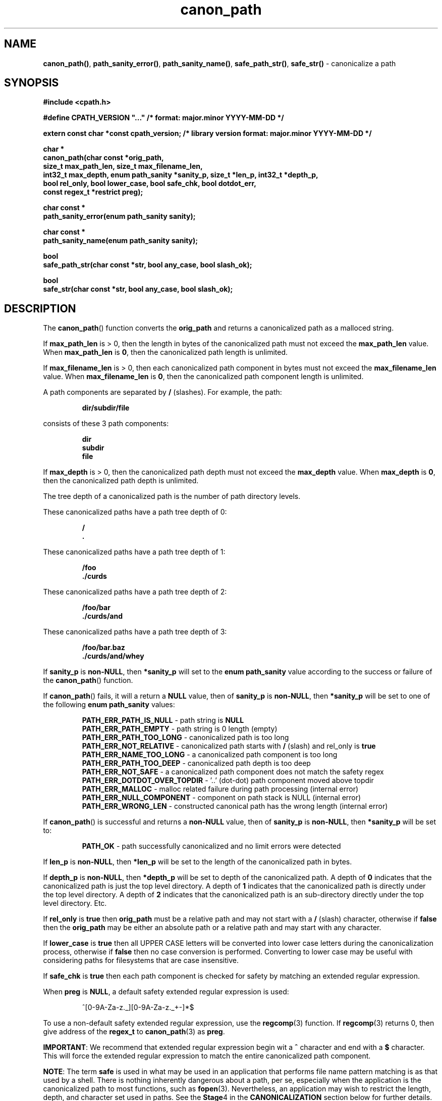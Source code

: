 .\" section 3 man page for canon_path
.\"
.\" "... not all those who wander are lost."
.\"
.\"      -- J.R.R. Tolkien
.\"
.\" Copyright (c) 1991,2008,2014-2016,2022-2025 by Landon Curt Noll.  All Rights Reserved.
.\"
.\" Permission to use, copy, modify, and distribute this software and
.\" its documentation for any purpose and without fee is hereby granted,
.\" provided that the above copyright, this permission notice and text
.\" this comment, and the disclaimer below appear in all of the following:
.\"
.\"       supporting documentation
.\"       source copies
.\"       source works derived from this source
.\"       binaries derived from this source or from derived source
.\"
.\" THE AUTHORS DISCLAIM ALL WARRANTIES WITH REGARD TO THIS SOFTWARE, INCLUDING
.\" ALL IMPLIED WARRANTIES OF MERCHANTABILITY AND FITNESS. IN NO EVENT SHALL THE
.\" AUTHORS BE LIABLE FOR ANY SPECIAL, INDIRECT OR CONSEQUENTIAL DAMAGES OR ANY
.\" DAMAGES WHATSOEVER RESULTING FROM LOSS OF USE, DATA OR PROFITS, WHETHER IN AN
.\" ACTION OF CONTRACT, NEGLIGENCE OR OTHER TORTIOUS ACTION, ARISING OUT OF OR IN
.\" CONNECTION WITH THE USE OR PERFORMANCE OF THIS SOFTWARE.
.\"
.\" This code was developed between 1991-2025 by Landon Curt Noll.
.\"
.\"	chongo (Landon Curt Noll, http://www.isthe.com/chongo/index.html) /\oo/\
.\"
.\" "Share and Enjoy!"
.\"
.TH canon_path 3 "21 October 2025" "canon_path"
.SH NAME
.BR canon_path() \|,
.BR path_sanity_error() \|,
.BR path_sanity_name() \|,
.BR safe_path_str() \|,
.BR safe_str()
\- canonicalize a path
.SH SYNOPSIS
\fB#include <cpath.h>\fP
.sp
\fB#define CPATH_VERSION "..."                      /* format: major.minor YYYY-MM-DD */\fP
.sp
\fBextern const char *const cpath_version;          /* library version format: major.minor YYYY-MM-DD */\fP
.sp
\fBchar *\fP
.br
\fBcanon_path(char const *orig_path,\fP
.br
\fB           size_t max_path_len, size_t max_filename_len,\fP
.br
\fB           int32_t max_depth, enum path_sanity *sanity_p, size_t *len_p, int32_t *depth_p,\fP
.br
\fB           bool rel_only, bool lower_case, bool safe_chk, bool dotdot_err,\fP
.br
\fB           const regex_t *restrict preg);\fP
.sp
\fBchar const *\fP
.br
\fBpath_sanity_error(enum path_sanity sanity);\fP
.sp
\fBchar const *\fP
.br
\fBpath_sanity_name(enum path_sanity sanity);\fP
.sp
\fBbool\fP
.br
\fBsafe_path_str(char const *str, bool any_case, bool slash_ok);\fP
.sp
\fBbool\fP
.br
\fBsafe_str(char const *str, bool any_case, bool slash_ok);\fP
.SH DESCRIPTION
The
.BR canon_path ()
function converts the
.B orig_path
and returns a canonicalized path as a malloced string.
.PP
If
.B max_path_len
is > 0, then
the length in bytes of the canonicalized path must not exceed the
.B max_path_len
value.
When
.B max_path_len
is
.BR 0 ,
then the canonicalized path length is unlimited.
.PP
If
.B max_filename_len
is > 0, then
each canonicalized path component in bytes must not exceed the
.B max_filename_len
value.
When
.B max_filename_len
is
.BR 0 ,
then the canonicalized path component length is unlimited.
.PP
A path components are separated by
.B /
(slashes).
For example, the path:
.sp
.RS
.ft B
dir/subdir/file
.ft R
.RE
.sp
consists of these 3 path components:
.sp
.RS
.ft B
dir
.br
subdir
.br
file
.ft R
.RE
.PP
If
.B max_depth
is > 0, then
the canonicalized path depth must not exceed the
.B max_depth
value.
When
.B max_depth
is
.BR 0 ,
then the canonicalized path depth is unlimited.
.PP
The tree depth of a canonicalized path is the number of path directory levels.
.PP
These canonicalized paths have a path tree depth of 0:
.sp
.RS
.ft B
/
.br
\&.
.ft R
.RE
.PP
These canonicalized paths have a path tree depth of 1:
.sp
.RS
.ft B
/foo
.br
\&./curds
.ft R
.RE
.PP
These canonicalized paths have a path tree depth of 2:
.sp
.RS
.ft B
/foo/bar
.br
\&./curds/and
.ft R
.RE
.PP
These canonicalized paths have a path tree depth of 3:
.sp
.RS
.ft B
/foo/bar.baz
.br
\&./curds/and/whey
.ft R
.RE
.PP
If
.B sanity_p
is
.BR non-NULL ,
then
.B *sanity_p
will set to the
.B "enum path_sanity"
value according to the success or failure of the
.BR canon_path ()
function.
.sp
If
.BR canon_path ()
fails, it will a return a
.B NULL
value, then of
.B sanity_p
is
.BR non-NULL ,
then
.B *sanity_p
will be set to one of the following
.B "enum path_sanity"
values:
.sp
.RS
.B PATH_ERR_PATH_IS_NULL
- path string is
.B NULL
.br
.B PATH_ERR_PATH_EMPTY
- path string is 0 length (empty)
.br
.B PATH_ERR_PATH_TOO_LONG
- canonicalized path is too long
.br
.B PATH_ERR_NOT_RELATIVE
- canonicalized path starts with
.B /
(slash) and rel_only is
.B true
.br
.B PATH_ERR_NAME_TOO_LONG
- a canonicalized path component is too long
.br
.B PATH_ERR_PATH_TOO_DEEP
- canonicalized path depth is too deep
.br
.B PATH_ERR_NOT_SAFE
- a canonicalized path component does not match the safety regex
.br
.B PATH_ERR_DOTDOT_OVER_TOPDIR
- '..' (dot-dot) path component moved above topdir
.br
.B PATH_ERR_MALLOC
- malloc related failure during path processing (internal error)
.br
.B PATH_ERR_NULL_COMPONENT
- component on path stack is NULL (internal error)
.br
.B PATH_ERR_WRONG_LEN
- constructed canonical path has the wrong length (internal error)
.RE
.sp
If
.BR canon_path ()
is successful and returns a
.B non-NULL
value, then of
.B sanity_p
is
.BR non-NULL ,
then
.B *sanity_p
will be set to:
.RS
.PP
.sp
.B PATH_OK
- path successfully canonicalized and no limit errors were detected
.RE
.PP
If
.B len_p
is
.BR non-NULL ,
then
.B *len_p
will be set to the length of the canonicalized path in bytes.
.PP
If
.B depth_p
is
.BR non-NULL ,
then
.B *depth_p
will be set to depth of the canonicalized path.
A depth of
.B 0
indicates that the canonicalized path is just the top level directory.
A depth of
.B 1
indicates that the canonicalized path is directly under the top level directory.
A depth of
.B 2
indicates that the canonicalized path is an sub-directory directly under the top level directory.
Etc.
.PP
If
.B rel_only
is
.B true
then
.B orig_path
must be a relative path and may not start with a
.B /
(slash) character, otherwise if
.B false
then the
.B orig_path
may be either an absolute path or a relative path and may start with any character.
.PP
If
.B lower_case
is
.B true
then all UPPER CASE letters will be converted into lower case letters during the canonicalization process, otherwise if
.B false
then no case conversion is performed.
Converting to lower case may be
useful with considering paths for filesystems that are case insensitive.
.PP
If
.B safe_chk
is
.B true
then each path component is checked for safety by matching an extended regular expression.
.PP
When
.B preg
is
.BR NULL ,
a default safety extended regular expression is used:
.sp
.RS
.nf
^[0-9A-Za-z._][0-9A-Za-z._+-]*$
.fi
.RE
.sp
To use a non-default safety extended regular expression, use the
.BR regcomp (3)
function.
If
.BR regcomp (3)
returns 0, then give address of the
.B regex_t
to
.BR canon_path (3)
as
.BR preg .
.sp
.BR IMPORTANT :
We recommend that extended regular expression begin wit a
.B ^
character and end with a
.B $
character.
This will force the extended regular expression to match the entire canonicalized path component.
.sp
.BR NOTE :
The term
.B safe
is used in what may be used in an application that performs file name pattern matching is as that used by a shell.
There is nothing inherently dangerous about a path, per se, especially when the application is the canonicalized path
to most functions, such as
.BR fopen (3).
Nevertheless, an application may wish to restrict the length, depth, and character set used in paths.
See the
.BR Stage 4
in the
.B CANONICALIZATION
section below for further details.
.sp
See the
.B EXAMPLE
section for further details.
.PP
The
.BR path_sanity_error ()
function returns a static string describing a
.BR canon_path (3)
error by giving it a
.B "enum path_sanity"
value.
The
.B "enum path_sanity"
value may be set by calling
.BR canon_path (3)
with non-NULL sanity_p address.
See the
.B EXAMPLE
section for further details.
.PP
The
.BR path_sanity_name ()
function returns a static string that matches the
.B "enum path_sanity"
error.
The
.B "enum path_sanity"
value may be set by calling
.BR canon_path (3)
with non-NULL sanity_p address.
See the
.B EXAMPLE
section for further details.
.PP
The
.BR safe_path_str ()
function tests if
.B str
is a safe path string.
.PP
For the
.BR safe_path_str ()
function: if
.B any_case
is
.B true
and
.B slash_ok
is
.B true
then
.B str
match the regular expression:
.sp
.RS
.nf
^[/0-9A-Za-z._][/0-9A-Za-z._+-]*$
.fi
.RE
.PP
For the
.BR safe_path_str ()
function: if
.B any_case
is
.B true
and
.B slash_ok
is
.B false
then
.B str
match the regular expression:
.sp
.RS
.nf
^[0-9A-Za-z._][0-9A-Za-z._+-]*$
.fi
.RE
.PP
For the
.BR safe_path_str ()
function: if
.B any_case
is
.B false
and
.B slash_ok
is
.B true
then
.B str
match the regular expression:
.sp
.RS
.nf
^[/0-9a-z._][/0-9a-z._+-]*$
.fi
.RE
.PP
For the
.BR safe_path_str ()
function: if
.B any_case
is
.B false
and
.B slash_ok
is
.B false
then
.B str
match the regular expression:
.sp
.RS
.nf
^[0-9a-z._][0-9a-z._+-]*$
.fi
.RE
.PP
The
.BR safe_str ()
function is similar to the
.BR safe_path_str ()
except that the regular expression of the first character is not different.
In particular, the
.BR safe_path_str ()
function uses the
.BR safe_str ()
function to process characters beyond the first character.
.PP
For the
.BR safe_str ()
function: if
.B any_case
is
.B true
and
.B slash_ok
is
.B true
then
.B str
match the regular expression:
.sp
.RS
.nf
^[/0-9A-Za-z._+-]*$
.fi
.RE
.PP
For the
.BR safe_str ()
function: if
.B any_case
is
.B true
and
.B slash_ok
is
.B false
then
.B str
match the regular expression:
.sp
.RS
.nf
^[0-9A-Za-z._+-]*$
.fi
.RE
.PP
For the
.BR safe_str ()
function: if
.B any_case
is
.B false
and
.B slash_ok
is
.B true
then
.B str
match the regular expression:
.sp
.RS
.nf
^[/0-9a-z._+-]*$
.fi
.RE
.PP
For the
.BR safe_str ()
function: if
.B any_case
is
.B false
and
.B slash_ok
is
.B false
then
.B str
match the regular expression:
.sp
.RS
.nf
^[0-9a-z._+-]*$
.fi
.RE
.SH RETURN VALUE
The
.BR canon_path ()
function returns a pointer to the malloced canonicalized path, or
.B NULL
if there was an error.
.PP
Because the
.B non-NULL
return of
.BR canon_path ()
is a malloced string, the caller must free that string via the
.BR free (3)
when the canonicalized path is no longer needed.
.PP
The function
.BR path_sanity_error ()
returns a static string describing the
.B "enum path_sanity"
value.
.PP
The function
.BR path_sanity_name ()
returns a static string that matches the
.B "enum path_sanity"
name.
.PP
The
.BR safe_path_str ()
function and the
.BR path_str ()
function return
.B true
if
.B str
matches the regular expression according to the
.B any_case
and
.B slash_ok
boolean values, otherwise these
functions will return
.BR false .
.PP
.SH CANONICALIZATION
.PP
The word canonicalization may be defined as conforming to a general rule or acceptable procedure,
or reduced to the canonical form.
.PP
The canonicalization process involves several stages.
.PP
.B Stage
.BR 0 :
Remove extraneous trailing
.BR /
(slash) characters by removing the trailing slashes.
.PP
.RS
For example, these paths:
.sp
.RS
.ft B
foo/
.br
bar//
.br
///
.br
/
.ft R
.RE
.sp
are canonicalized as:
.sp
.RS
.ft B
foo
.br
bar
.br
/
.br
/
.ft R
.RE
.RE
.PP
.B Stage
.BR 1 :
Replace multiple consecutive
.BR / s
with a single
.B /
character.
.PP
.RS
For example, these paths:
.sp
.RS
.ft B
/var//tmp///test
.br
a/b//c///d
.ft R
.RE
.sp
are canonicalized as:
.sp
.RS
.ft B
/var/tmp/test
.br
a/b/c/d
.ft R
.RE
.RE
.PP
.B Stage
.BR 2 :
Remove extraneous
.B ./
(dot-slash)
path components.
.PP
.RS
For example, these paths:
.sp
.RS
.ft B
\&./bar
.br
\&./
.br
whey/.
.br
\&./a/./b/././c/.
.ft R
.RE
.sp
are canonicalized as:
.sp
.RS
.ft B
bar
.br
\&.
.br
whey
.br
a/b/c
.ft R
.RE
.RE
.PP
.B Stage
.BR 3 :
Process
.B ..
(dot-dot)
path components.
.RS
.sp
Normally the presence of a
.B ..
(dot-dot)
path component will cause both the
.B ..
(dot-dot)
path component and the previous path component to be removed from the canonicalized path.
.PP
For example, these paths:
.sp
.RS
.ft B
/usr/lib/../bin/make
.br
a/b/c/../../d/e/..
.ft R
.RE
.sp
are canonicalized as:
.sp
.RS
.ft B
/usr/bin/make
.br
a/d
.ft R
.RE
.sp
The exception happens when a
.B ..
(dot-dot)
path component moves above the beginning of the path.
For example:
.sp
.RS
.ft B
/..
.br
\&./../whey
.br
a/b/../../../c
.ft R
.RE
.sp
By default, when
.B ..
(dot-dot)
moves before beginning of absolute path
(i.e., a path that starts with
.B /
(slash)
character),
.B ..
(dot-dot)
path components are ignored and not included in the canonicalized path.
This is because the
.B /..
(slash dot-dot)
at the root of the file tree is linked to
.B /
(slash) retained.
.sp
By default, when
(dot-dot)
moves before beginning of relative path,
(i.e., a path that does not start with a
.B /
(slash)
character),
such
.B ..
(dot-dot) path components are retailed in the canonicalized path.
.sp
Optionally, moving above the beginning of the path can be set to generate an error,
.RE
.PP
.BR NOTE :
At the end of this stage, the path may be said to be canonicalized.
.PP
.B Stage
.BR 4 :
Test for optional path restrictions and optional path conversions.
.PP
.RS
A canonicalized path may optionally be tested for further restrictions such
as maximum byte length of a canonicalized path,
maximum byte length of any canonicalized path component,
and maximum canonicalized path tree depth.
.PP
The path components of the canonicalized path
may be optionally checked if they match safely regular expression.
.sp
When safe canonicalized components checking is enabled,
the default safe path regular expression is:
.sp
.RS
.nf
^[0-9A-Za-z._][0-9A-Za-z._+-]*$
.fi
.RE
.PP
Finally, the UPPER CASE letters in the canonicalized path
may be converted into lower case letters (see the notes under
.B \-l
above).
.RE
.PP
.SH EXAMPLE
After installing:
.RS
.sp
- dbg repo from
.BR https://github.com/lcn2/dbg
.br
- dyn_array repo from
.BR https://github.com/lcn2/dyn_array
.br
- pr repo from
.BR https://github.com/lcn2/pr
.br
- and this cpath repo from
.BR https://github.com/lcn2/cpath
.RE
.sp
Compile C code such as
.B foo.c
using:
.sp
.RS
.ft B
.nf
cc foo.c -ldbg -ldyn_array -lpr -lcpath -o foo
.fi
.ft R
.RE
.sp
Consider the following C code framework:
.sp
.RS
.ft B
.nf
#include <cpath.h>

char *path;                                 /* path to canonicalize */
char *cpath;                                /* canonicalized path or NULL */
enum path_sanity sanity = PATH_ERR_UNSET;   /* canon_path() path error code, or PATH_OK */

/* ... */

/*
 * set path to be a pointer to some path string
 *
 * In this example we hard code a path.
 */
path = "./some/./dot-dot-will-delete-me/../path/.";

/*
 * canonicalize path without an limits, checks, no case conversion
 */
cpath = canon_path(path, 0, 0, 0, &sanity, NULL, NULL, false, false, false, false, NULL);
if (cpath == NULL) {

    /* write canonization error to stderr and exit(10) */
    err(10, __func__, "failed to canonicalize path: %s error: %s (%s)",
		      path, path_sanity_name(sanity), path_sanity_error(sanity));
    not_reached();

} else {

    /* report on canonicalized path to stdout using the libpr print(3) function */
    print("path: %s is canonicalized into: %s\\n", path, cpath);

    /* free malloced canonicalized path storage */
    free(cpath);
    cpath = NULL;
}

/* ... */

char *path2;                                /* another path to canonicalize */
char *cpath2;                               /* canonicalized path2 or NULL */
enum path_sanity sanity2 = PATH_ERR_UNSET;  /* canon_path() path2 error code, or PATH_OK */
size_t max_path_len = 32;                   /* maximum canonicalized path2 length */
size_t max_filename_len = 14;               /* maximum canonicalized path2 component length */
int32_t max_depth = 5;                      /* maximum canonicalized path2 depth */
size_t len2;                                /* length of canonicalized path2 */
size_t depth2;                              /* length of canonicalized path depth */

/*
 * set path2 to be a pointer to some path string
 *
 * In this example we hard code a path.
 */
path2 = "This/./Path/Is/A/Rather_long_name_in_the-but-dot-dot-DELETES-it/../Path";

/*
 * canonicalize path2 with size limits, relative path, lower case conversion,
 * error if .. (dot-dot) moves above the beginning of the path,
 * default extended regular expression path component safety check of:
 *
 *    ^[0-9A-Za-z._][0-9A-Za-z._+-]*$
 */
cpath2 = canon_path(path2, max_path_len, max_filename_len, max_depth,
		    &sanity2, &len2, &depth2, true, true, true, true, NULL);
if (cpath2 == NULL) {

    /* write canonization error to stderr and exit(11) */
    err(11, __func__, "failed to canonicalize path2: %s error: %s (%s)",
		      path2, path_sanity_name(sanity2), path_sanity_error(sanity2));
    not_reached();

} else {

    /* report on canonicalized path2 to stdout using the libpr print(3) function */
    print("path2: %s is canonicalized into: %s", path2, cpath2);
    print("canonicalized path2 length: %zu path2 depth: %d", len2, depth2);

    /* free malloced canonicalized path storage */
    free(cpath2);
    cpath2 = NULL;
}

/* ... */

char *path3;                                /* yet another path to canonicalize */
char *cpath3;                               /* canonicalized path3 or NULL */
enum path_sanity sanity2 = PATH_ERR_UNSET;  /* canon_path() path3 error code, or PATH_OK */
char *regex = "^[0-9A-Za-z]+$";             /* alphanumeric only extended regular expression */
regex_t reg;                                /* compiled extended regular expression */
int regcomp_ret = -1;                       /* regcomp(3) return value or -1 (REG_ENOSYS) */

/*
 * set path3 to be a pointer to some path string
 *
 * In this example we hard code a path.
 */
path3 = "./a/b2////c333/Four";

/*
 * compile an extended regular expression
 */
regcomp_ret = regcomp(&reg, regex, REG_EXTENDED);
if (regcomp_ret != 0)
    char errbuf[BUFSIZ+1];  /* regerror() message buffer */

    /* write regular expression compile error to stderr and exit(12) */
    memset(errbuf, 0, sizeof(errbuf));
    (void) regerror(regcomp_ret, &reg, errbuf, BUFSIZ);
    err(12, __func__, "invalid regular expression: %s: error: %s", regex, errbuf);
    not_reached();
}

/*
 * canonicalize path3 with a non-default extended regular expression path component safety check
 */
cpath3 = canon_path(path3, max_path_len, max_filename_len, max_depth,
		    &sanity3, NULL, NULL, false, false, true, false, &reg);
regfree(&reg); /* free the regular extended regular expression storage */
if (cpath3 == NULL) {

    /* write canonization error to stderr and exit(13) */
    err(13, __func__, "failed to canonicalize path3: %s error: %s (%s)",
		      path3, path_sanity_name(sanity3), path_sanity_error(sanity3));
    not_reached();

} else {

    /* report on canonicalized path3 to stdout using the libpr print(3) function */
    print("path3: %s is canonicalized into: %s", path3, cpath3);

    /* free malloced canonicalized path storage */
    free(cpath3);
}
.fi
.ft R
.RE
.SH BUGS
Possibly.
.sp
If you have a bug fix, please submit your fix in the form of a pull request to the cpath GitHub repo at:
.sp
.RS
.ft I
https://github.com/lcn2/cpath/pulls
.ft R
.RE
.SH HISTORY
The cpath facility was first written by Landon Curt Noll sometime in 1991.
.PP
We gratefully acknowledge the concept contributions, plus the documentation
corrections, and other suggestions made by
.BR "Cody Boone Ferguson" .
See GitHub user
.BR @xexyl ,
as well as
.IR https://xexyl.net ,
and
.IR https://ioccc.xexyl.net .
.SH SEE ALSO
.PP
.BR cpath (1),
.BR dbg (3),
.BR err (3),
.BR print (3),
.BR realpath (1),
.BR realpath (3),
.BR regcomp (3),
.BR regerror (3),
.BR regexec (3),
.BR regfree (3),
.BR re_format (7)
.PP
See also the cpath GitHub repo at:
.sp
.RS
.ft I
.I https://github.com/lcn2/cpath
.ft R
.RE
